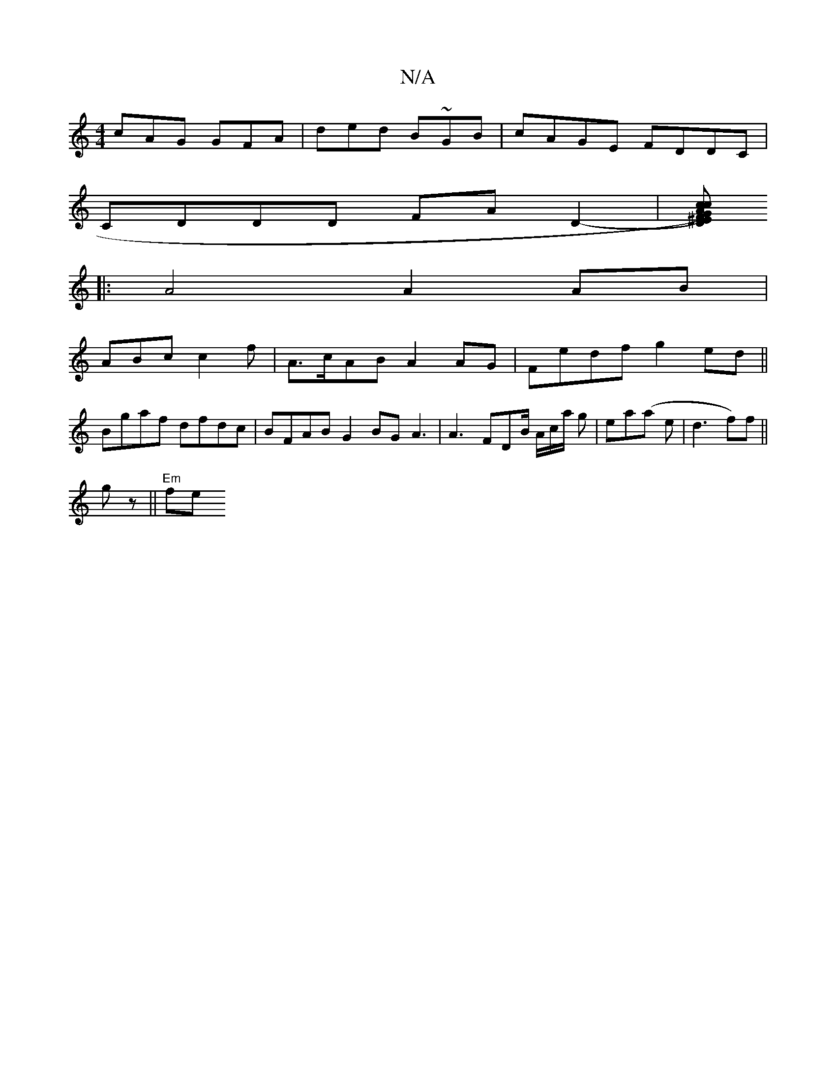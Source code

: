 X:1
T:N/A
M:4/4
R:N/A
K:Cmajor
cAG GFA | ded B~GB | cAGE FDDC |
CDDD FAD2- |[FD^EGc) Acec |"G" ABA B2 c ||
|: A4 A2 AB |
ABc c2 f | A>cAB A2 AG | Fedf g2ed ||
Bgaf dfdc | BFAB G2BG A3 | A3 FDB/ A/c/a/ g|ea(a e |d3 f)f ||
gz||"Em"fe